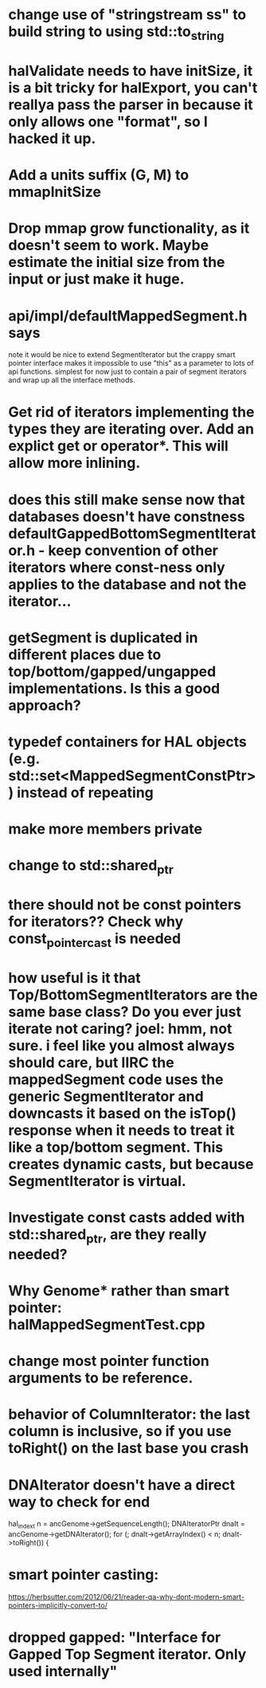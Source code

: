 * change use of "stringstream ss" to build string to using std::to_string
* halValidate needs to have initSize, it is a bit tricky for halExport, you can't reallya pass the parser in because it only allows one "format", so I hacked it up.
* Add a units suffix (G, M) to mmapInitSize
* Drop mmap grow functionality, as it doesn't seem to work.  Maybe estimate the initial size from the input or just make it huge.
* api/impl/defaultMappedSegment.h says
note it would be nice to extend SegmentIterator but the crappy smart pointer interface makes it impossible to use "this" as a parameter to lots of api functions.  simplest for now just to contain a pair of segment iterators and wrap up all the interface methods. 
* Get rid of iterators implementing the types they are iterating over.  Add an explict get or operator*. This will allow  more inlining.
* does this still make sense now that databases doesn't have constness defaultGappedBottomSegmentIterator.h - keep convention of other iterators where const-ness only applies to the database and not the iterator...
* getSegment is duplicated in different places due to top/bottom/gapped/ungapped implementations.  Is this a good approach?
* typedef containers for HAL objects (e.g. std::set<MappedSegmentConstPtr>) instead of repeating
* make more members private
* change to std::shared_ptr
* there should not be const pointers for iterators??  Check why const_pointer_cast is needed
* how useful is it that Top/BottomSegmentIterators are the same base class?  Do you ever just iterate not caring? joel: hmm, not sure. i feel like you almost always *should* care, but IIRC the mappedSegment code uses the generic SegmentIterator and downcasts it based on the isTop() response when it needs to treat it like a top/bottom segment.  This creates dynamic casts, but because SegmentIterator is virtual.
* Investigate const casts added with std::shared_ptr, are they really needed?
* Why Genome* rather than smart pointer: halMappedSegmentTest.cpp
* change most pointer function arguments to be reference.
* behavior of ColumnIterator: the last column is inclusive, so if you use toRight() on the last base you crash
* DNAIterator doesn't have a direct way to check for end
  hal_index_t n = ancGenome->getSequenceLength();
  DNAIteratorPtr dnaIt = ancGenome->getDNAIterator();
  for (; dnaIt->getArrayIndex() < n; dnaIt->toRight()) {
* smart pointer casting:
https://herbsutter.com/2012/06/21/reader-qa-why-dont-modern-smart-pointers-implicitly-convert-to/
* dropped gapped: "Interface for Gapped Top Segment iterator.  Only used internally"
